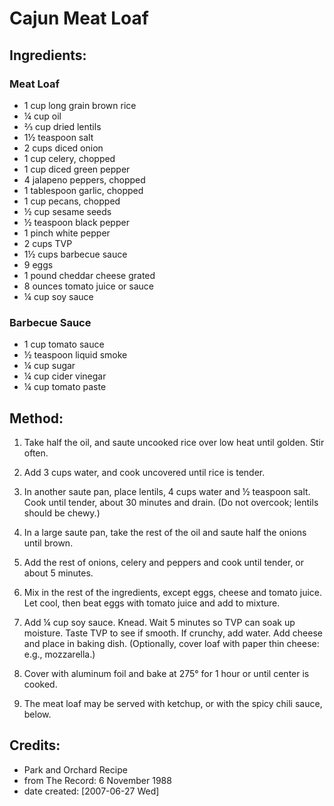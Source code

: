 #+STARTUP: showeverything
* Cajun Meat Loaf

** Ingredients:
*** Meat Loaf
- 1 cup long grain brown rice
- ¼ cup oil
- ⅔ cup dried lentils
- 1½ teaspoon salt
- 2 cups diced onion
- 1 cup celery, chopped
- 1 cup diced green pepper
- 4 jalapeno peppers, chopped
- 1 tablespoon garlic, chopped
- 1 cup pecans, chopped
- ½ cup sesame seeds
- ½ teaspoon black pepper
- 1 pinch white pepper
- 2 cups TVP
- 1½ cups barbecue sauce
- 9 eggs
- 1 pound cheddar cheese grated
- 8 ounces tomato juice or sauce
- ¼ cup soy sauce

*** Barbecue Sauce
- 1 cup tomato sauce
- ½ teaspoon liquid smoke
- ¼ cup sugar
- ¼ cup cider vinegar
- ¼ cup tomato paste

** Method:
1. Take half the oil, and saute uncooked rice over low heat until golden. Stir often.

2. Add 3 cups water, and cook uncovered until rice is tender.

3. In another saute pan, place lentils, 4 cups water and  ½ teaspoon salt. Cook until tender, about 30 minutes and drain. (Do not overcook; lentils should be chewy.)

4. In a large saute pan, take the rest of the oil and saute half the onions until brown.

5. Add the rest of onions, celery and peppers and cook until tender, or about 5 minutes.

6. Mix in the rest of the ingredients, except eggs, cheese and tomato juice. Let cool, then beat eggs with tomato juice and add to mixture.

7. Add ¼ cup soy sauce. Knead. Wait 5 minutes so TVP can soak up moisture. Taste TVP to see if smooth. If crunchy, add water. Add cheese and place in baking dish. (Optionally, cover loaf with paper thin cheese: e.g., mozzarella.)

8. Cover with aluminum foil and bake at 275°  for 1 hour or until center is cooked.

9. The meat loaf may be served with ketchup, or with the spicy chili sauce, below.
** Credits:
- Park and Orchard Recipe
- from The Record: 6 November 1988
- date created: [2007-06-27 Wed]
